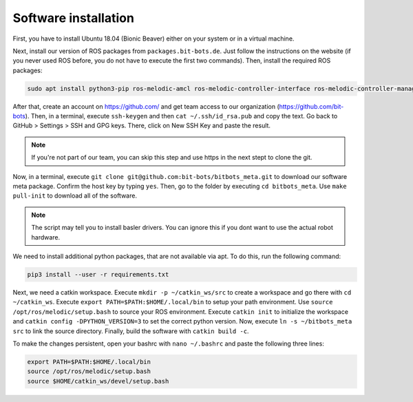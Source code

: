 Software installation
=====================

First, you have to install Ubuntu 18.04 (Bionic Beaver) either on your system or in a virtual
machine.

Next, install our version of ROS packages from ``packages.bit-bots.de``. Just follow the
instructions on the website (if you never used ROS before, you do not have to execute the first two
commands). Then, install the required ROS packages:

.. code-block:: bash

    sudo apt install python3-pip ros-melodic-amcl ros-melodic-controller-interface ros-melodic-controller-manager ros-melodic-controller-manager-msgs ros-melodic-desktop-full ros-melodic-gazebo-ros-control ros-melodic-hector-gazebo ros-melodic-hector-gazebo-plugins ros-melodic-imu-sensor-controller ros-melodic-joint-state-controller ros-melodic-joint-trajectory-controller ros-melodic-map-server ros-melodic-move-base ros-melodic-moveit ros-melodic-moveit-core ros-melodic-moveit-resources ros-melodic-moveit-ros-planning ros-melodic-moveit-ros-planning-interface ros-melodic-plotjuggler ros-melodic-pointcloud-to-laserscan ros-melodic-robot-controllers ros-melodic-robot-controllers-interface ros-melodic-robot-controllers-msgs ros-melodic-robot-localization ros-melodic-ros-control ros-melodic-ros-controllers ros-melodic-rqt-controller-manager ros-melodic-rqt-joint-trajectory-controller ros-melodic-yocs-velocity-smoother ros-melodic-spatio-temporal-voxel-layer ros-melodic-rviz-imu-plugin ros-melodic-imu-complementary-filter ros-melodic-joy


After that, create an account on https://github.com/ and get team access to our organization
(https://github.com/bit-bots). Then, in a terminal, execute ``ssh-keygen`` and then
``cat ~/.ssh/id_rsa.pub`` and copy the text. Go back to GitHub > Settings > SSH and GPG keys. There,
click on New SSH Key and paste the result.

.. note::
    If you're not part of our team, you can skip this step and use https in the next stept to clone the git.

Now, in a terminal, execute ``git clone git@github.com:bit-bots/bitbots_meta.git`` to download our
software meta package. Confirm the host key by typing ``yes``. Then, go to the folder by executing
``cd bitbots_meta``. Use ``make pull-init`` to download all of the software.

.. note::
    The script may tell you to install basler drivers. You can ignore this if you dont want to
    use the actual robot hardware.

We need to install additional python packages, that are not available via apt.
To do this, run the following command:

.. code-block:: bash

    pip3 install --user -r requirements.txt

Next, we need a catkin workspace. Execute ``mkdir -p ~/catkin_ws/src`` to create a workspace and go
there with ``cd ~/catkin_ws``.
Execute ``export PATH=$PATH:$HOME/.local/bin`` to setup your path environment.
Use ``source /opt/ros/melodic/setup.bash`` to source your ROS environment.
Execute ``catkin init`` to initialize the workspace and ``catkin config -DPYTHON_VERSION=3`` to set the correct python version.
Now, execute ``ln -s ~/bitbots_meta src`` to link the source directory. Finally, build the
software with ``catkin build -c``.

To make the changes persistent, open your bashrc with ``nano ~/.bashrc`` and paste the following
three lines:

.. code-block:: bash

    export PATH=$PATH:$HOME/.local/bin
    source /opt/ros/melodic/setup.bash
    source $HOME/catkin_ws/devel/setup.bash
